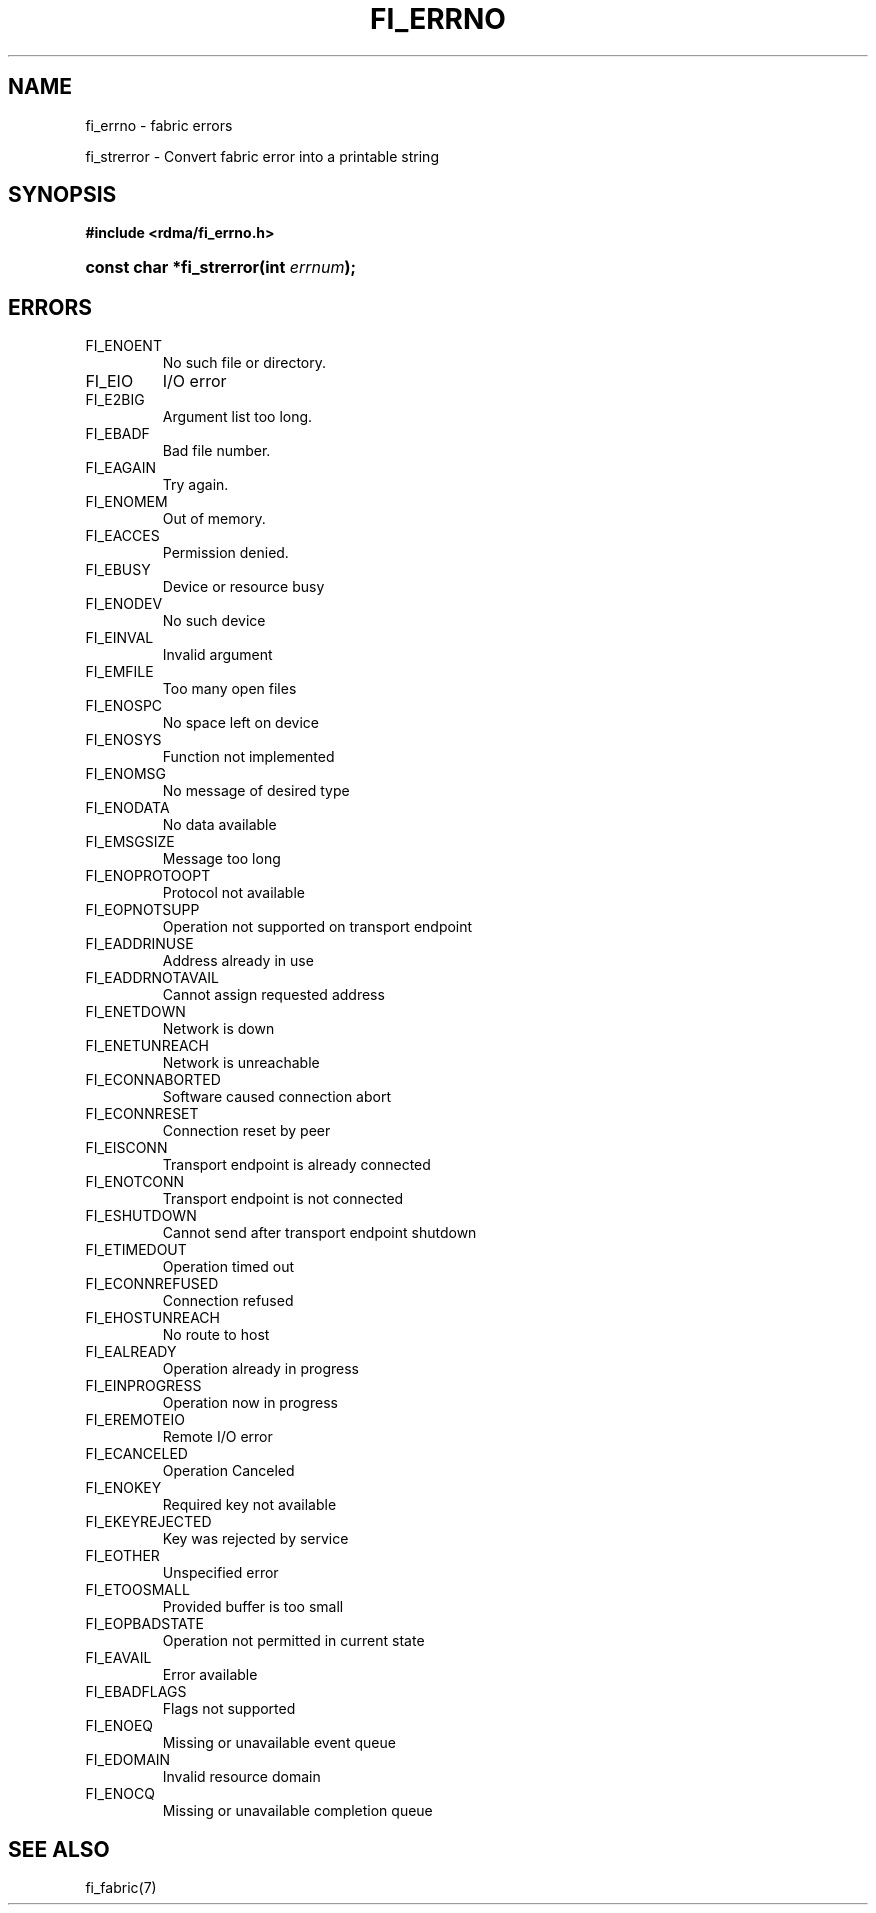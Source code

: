 .TH "FI_ERRNO" 7 "@DATE@" "@VERSION@" "Libfabric Programmer's Manual" libfabric
.SH NAME
fi_errno \- fabric errors
.PP
fi_strerror \- Convert fabric error into a printable string
.SH SYNOPSIS
.B #include <rdma/fi_errno.h>
.HP
.BI "const char *fi_strerror(int " errnum ");"
.SH "ERRORS"
.IP "FI_ENOENT"
No such file or directory.
.IP "FI_EIO"
I/O error
.IP "FI_E2BIG"
Argument list too long.
.IP "FI_EBADF"
Bad file number.
.IP "FI_EAGAIN"
Try again.
.IP "FI_ENOMEM"
Out of memory.
.IP "FI_EACCES"
Permission denied.
.IP "FI_EBUSY"
Device or resource busy
.IP "FI_ENODEV"
No such device
.IP "FI_EINVAL"
Invalid argument
.IP "FI_EMFILE"
Too many open files
.IP "FI_ENOSPC"
No space left on device
.IP "FI_ENOSYS"
Function not implemented
.IP "FI_ENOMSG"
No message of desired type
.IP "FI_ENODATA"
No data available
.IP "FI_EMSGSIZE"
Message too long
.IP "FI_ENOPROTOOPT"
Protocol not available
.IP "FI_EOPNOTSUPP"
Operation not supported on transport endpoint
.IP "FI_EADDRINUSE"
Address already in use
.IP "FI_EADDRNOTAVAIL"
Cannot assign requested address
.IP "FI_ENETDOWN"
Network is down
.IP "FI_ENETUNREACH"
Network is unreachable
.IP "FI_ECONNABORTED"
Software caused connection abort
.IP "FI_ECONNRESET"
Connection reset by peer
.IP "FI_EISCONN"
Transport endpoint is already connected
.IP "FI_ENOTCONN"
Transport endpoint is not connected
.IP "FI_ESHUTDOWN"
Cannot send after transport endpoint shutdown
.IP "FI_ETIMEDOUT"
Operation timed out
.IP "FI_ECONNREFUSED"
Connection refused
.IP "FI_EHOSTUNREACH"
No route to host
.IP "FI_EALREADY"
Operation already in progress
.IP "FI_EINPROGRESS"
Operation now in progress
.IP "FI_EREMOTEIO"
Remote I/O error
.IP "FI_ECANCELED"
Operation Canceled
.IP "FI_ENOKEY"
Required key not available
.IP "FI_EKEYREJECTED"
Key was rejected by service
.IP "FI_EOTHER"
Unspecified error
.IP "FI_ETOOSMALL"
Provided buffer is too small
.IP "FI_EOPBADSTATE"
Operation not permitted in current state
.IP "FI_EAVAIL"
Error available
.IP "FI_EBADFLAGS"
Flags not supported
.IP "FI_ENOEQ"
Missing or unavailable event queue
.IP "FI_EDOMAIN"
Invalid resource domain
.IP "FI_ENOCQ"
Missing or unavailable completion queue
.SH "SEE ALSO"
fi_fabric(7)
